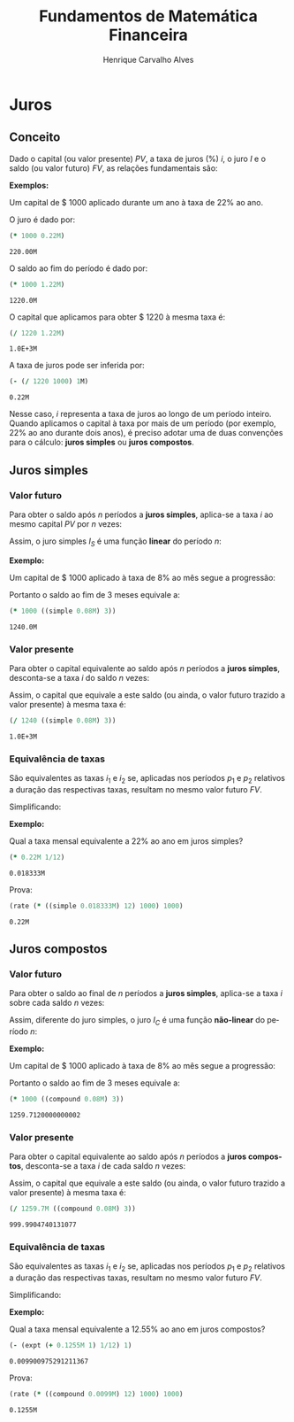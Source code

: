 #+TITLE: Fundamentos de Matemática Financeira
#+AUTHOR: Henrique Carvalho Alves
#+EMAIL: henrique.alves@nubank.com.br
#+LANGUAGE: pt
#+LATEX_HEADER: \usepackage{parskip} \usepackage{amsmath} \usepackage[AUTO]{babel}
#+PROPERTY: header-args :session *cider-org* :exports both

#+begin_src clojure :exports none :results silent
(use 'sample)
(use 'sicmutils.env)
(require '[sicmutils.value :refer [=]])
(require 'clojure.string)

;; Set precision for BigDecimal math
(import 'java.math.MathContext)
(set! *math-context* (new java.math.MathContext 5 java.math.RoundingMode/HALF_EVEN))

;; Render equations by default
(defmethod print-method sample.Equation [v ^java.io.Writer w]
  (.write w (render v)))
#+end_src

\newpage

* Juros
** Conceito

   Dado o capital (ou valor presente) ${PV}$, a taxa de juros (%) $i$, o juro
   $I$ e o saldo (ou valor futuro) $FV$, as relações fundamentais são:

   #+begin_src clojure :results latex :exports results
(align
 (eq 'I (interest (simple 'i) 1 'PV))
 (eq 'FV (fv (simple 'i) 1 'PV))
 (eq 'PV (pv (simple 'i) 1 'FV))
 (eq 'i (rate 'FV 'PV)))
   #+end_src

   #+RESULTS:
   #+begin_export latex
   \begin{align}I &= {PV}\,i\\{FV} &= {PV}\,\left(1 + i\right)\\{PV} &= \frac{{FV}}{1 + i}\\i &= \left(\frac{{FV}}{{PV}}\right) - 1\end{align}
   #+end_export

   *Exemplos:*

   Um capital de $ 1000 aplicado durante um ano à taxa de 22% ao ano.

   O juro é dado por:
   #+begin_src clojure
(* 1000 0.22M)
   #+end_src

   #+RESULTS:
   : 220.00M

   O saldo ao fim do período é dado por:
   #+begin_src clojure
(* 1000 1.22M)
   #+end_src

   #+RESULTS:
   : 1220.0M

   O capital que aplicamos para obter $ 1220 à mesma taxa é:
   #+begin_src clojure
(/ 1220 1.22M)
   #+end_src

   #+RESULTS:
   : 1.0E+3M

   A taxa de juros pode ser inferida por:
   #+begin_src clojure
(- (/ 1220 1000) 1M)
   #+end_src

   #+RESULTS:
   : 0.22M

   Nesse caso, $i$ representa a taxa de juros ao longo de um período inteiro.
   Quando aplicamos o capital à taxa por mais de um período (por exemplo, 22% ao
   ano durante dois anos), é preciso adotar uma de duas convenções
   para o cálculo: *juros simples* ou *juros compostos*.

 \newpage
  
** Juros simples
*** Valor futuro

    Para obter o saldo após $n$ períodos a *juros simples*, aplica-se a taxa $i$ ao mesmo capital $PV$ por $n$ vezes:
    #+begin_src clojure :results latex :exports results
(align
 (eq 'FV
     (* (i->series (simple 'i)) 'PV)
     (fv (simple 'i) 'n 'PV)))
    #+end_src

    #+RESULTS:
    #+begin_export latex
    \begin{align*}{FV} &= {PV} + {PV}\,i + {PV}\,i + {PV}\,i + \ldots \\&= {PV}\,\left(1 + i\,n\right)\end{align*}
    #+end_export

    Assim, o juro simples $I_S$ é uma função *linear* do período $n$:
    #+begin_src clojure :results latex :exports results
(align
 (eq (symbol "I_S(n)") (interest (simple 'i) 'n 'PV)))
    #+end_src

    #+RESULTS:
    #+begin_export latex
    \begin{align*}{I_S(n)} &= {PV}\,i\,n\end{align*}
    #+end_export

    *Exemplo:*

    Um capital de $ 1000 aplicado à taxa de 8% ao mês segue a progressão:
    #+begin_src clojure :results latex :exports results
(align (eq 'FV (* 1000 (i->series (simple 0.08M)))))
    #+end_src

    #+RESULTS:
    #+begin_export latex
    \begin{align*}{FV} &= 1000 + 80.00 + 80.00 + 80.00 + \ldots\end{align*}
    #+end_export

    Portanto o saldo ao fim de 3 meses equivale a:
    #+begin_src clojure
(* 1000 ((simple 0.08M) 3))
    #+end_src

    #+RESULTS:
    : 1240.0M

*** Valor presente

    Para obter o capital equivalente ao saldo após $n$ períodos a *juros simples*, desconta-se a taxa $i$ do saldo $n$ vezes:
    #+begin_src clojure :results latex :exports results
(align
 (eq 'PV
     (/ (i->series (simple 'i)) 'FV)
     (pv (simple 'i) 'n 'FV)))
    #+end_src

    #+RESULTS:
    #+begin_export latex
    \begin{align*}{PV} &= \left(\frac{1}{{FV}}\right) + \left(\frac{i}{{FV}}\right) + \left(\frac{i}{{FV}}\right) + \left(\frac{i}{{FV}}\right) + \ldots \\&= \frac{{FV}}{1 + i\,n}\end{align*}
    #+end_export

    Assim, o capital que equivale a este saldo (ou ainda, o valor futuro trazido a valor presente) à mesma taxa é:
    #+begin_src clojure
(/ 1240 ((simple 0.08M) 3))
    #+end_src

    #+RESULTS:
    : 1.0E+3M

*** Equivalência de taxas
   
    São equivalentes as taxas $i_1$ e $i_2$ se, aplicadas nos períodos $p_1$ e $p_2$ relativos a duração das respectivas taxas, resultam no mesmo valor futuro $FV$.
    #+begin_src clojure :results latex :exports results
(align (eq 'FV (fv (simple 'i_1) 'p_1 'PV) (fv (simple 'i_2) 'p_2 'PV)))
    #+end_src

    #+RESULTS:
    #+begin_export latex
    \begin{align*}{FV} &= {PV}\,\left(1 + i_1\,p_1\right) \\&= {PV}\,\left(1 + i_2\,p_2\right)\end{align*}
    #+end_export

    Simplificando:
    #+begin_src clojure :results latex :exports results
(align (eq (simplify (interest (simple 'i_1) 'p_1 1))
           (simplify (interest (simple 'i_2) 'p_2 1))))
    #+end_src

    #+RESULTS:
    #+begin_export latex
    \begin{align*}i_1\,p_1 &= i_2\,p_2\end{align*}
    #+end_export

    *Exemplo:*

    Qual a taxa mensal equivalente a 22% ao ano em juros simples?
    #+begin_src clojure
(* 0.22M 1/12)
    #+end_src

    #+RESULTS:
    : 0.018333M

    Prova:
    #+begin_src clojure
(rate (* ((simple 0.018333M) 12) 1000) 1000)
    #+end_src

    #+RESULTS:
    : 0.22M

\newpage

** Juros compostos
*** Valor futuro

    Para obter o saldo ao final de $n$ períodos a *juros simples*, aplica-se a taxa $i$ sobre cada saldo $n$ vezes:
    #+begin_src clojure :results latex :exports results
(align
 (eq 'FV (* (i->series (compound 'i)) 'PV) (fv (compound 'i) 'n 'PV)))
    #+end_src

    #+RESULTS:
    #+begin_export latex
    \begin{align*}{FV} &= {PV} + {PV}\,i + \left({PV}\,{i}^{2} + {PV}\,i\right) + \left({PV}\,{i}^{3} + 2\,{PV}\,{i}^{2} + {PV}\,i\right) + \ldots \\&= {PV}\,{\left(1 + i\right)}^{n}\end{align*}
    #+end_export

    Assim, diferente do juro simples, o juro $I_C$ é uma função *não-linear* do período $n$:
    #+begin_src clojure :results latex :exports results
(align
 (eq (symbol "I_C(n)") (interest (compound 'i) 'n 'PV)))
    #+end_src

    #+RESULTS:
    #+begin_export latex
    \begin{align*}{I_C(n)} &= {PV}\,{\left(i + 1\right)}^{n} - {PV}\end{align*}
    #+end_export

    *Exemplo:*

    Um capital de $ 1000 aplicado à taxa de 8% ao mês segue a progressão:
    #+begin_src clojure :results latex :exports results
(align (eq 'FV (* 1000 (i->series (compound 0.08M)))))
    #+end_src

    #+RESULTS:
    #+begin_export latex
    \begin{align*}{FV} &= 1000 + 80.00 + 86.400 + 93.300 + \ldots\end{align*}
    #+end_export

    Portanto o saldo ao fim de 3 meses equivale a:
   
    #+begin_src clojure
(* 1000 ((compound 0.08M) 3))
    #+end_src

    #+RESULTS:
    : 1259.7120000000002

*** Valor presente

    Para obter o capital equivalente ao saldo após $n$ períodos a *juros compostos*, desconta-se a taxa $i$ de cada saldo $n$ vezes:
    #+begin_src clojure :results latex :exports results
(align
 (eq 'PV
     (/ (i->series (compound 'i)) 'FV)
     (pv (compound 'i) 'n 'FV)))
    #+end_src

    #+RESULTS:
    #+begin_export latex
    \begin{align*}{PV} &= \left(\frac{1}{{FV}}\right) + \left(\frac{i}{{FV}}\right) + \left(\frac{{i}^{2} + i}{{FV}}\right) + \left(\frac{{i}^{3} + 2\,{i}^{2} + i}{{FV}}\right) + \ldots \\&= \frac{{FV}}{{\left(1 + i\right)}^{n}}\end{align*}
    #+end_export

    Assim, o capital que equivale a este saldo (ou ainda, o valor futuro trazido a valor presente) à mesma taxa é:
    #+begin_src clojure
(/ 1259.7M ((compound 0.08M) 3))
    #+end_src

    #+RESULTS:
    : 999.9904740131077

*** Equivalência de taxas
   
    São equivalentes as taxas $i_1$ e $i_2$ se, aplicadas nos períodos $p_1$ e $p_2$ relativos a duração das respectivas taxas, resultam no mesmo valor futuro $FV$.
    #+begin_src clojure :results latex :exports results
(align (eq 'FV (fv (compound 'i_1) 'p_1 'PV) (fv (compound 'i_2) 'p_2 'PV)))
    #+end_src

    #+RESULTS:
    #+begin_export latex
    \begin{align*}{FV} &= {PV}\,{\left(1 + i_1\right)}^{p_1} \\&= {PV}\,{\left(1 + i_2\right)}^{p_2}\end{align*}
    #+end_export

    Simplificando:
    #+begin_src clojure :results latex :exports results
(align (eq (simplify (interest (compound 'i_1) 'p_1 1))
           (simplify (interest (compound 'i_2) 'p_2 1))))
    #+end_src

    #+RESULTS:
    #+begin_export latex
    \begin{align*}{\left(i_1 + 1\right)}^{p_1} + -1 &= {\left(i_2 + 1\right)}^{p_2} + -1\end{align*}
    #+end_export

    *Exemplo:*

    Qual a taxa mensal equivalente a 12.55% ao ano em juros compostos?
    #+begin_src clojure
(- (expt (+ 0.1255M 1) 1/12) 1)
    #+end_src

    #+RESULTS:
    : 0.009900975291211367

    Prova:
    #+begin_src clojure
(rate (* ((compound 0.0099M) 12) 1000) 1000)
    #+end_src

    #+RESULTS:
    : 0.1255M
